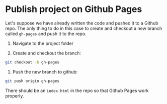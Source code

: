 * Publish project on Github Pages

Let's suppose we have already written the code and pushed it to a Github repo. The only thing to do in this case to
create and checkout a new branch called ~gh-pages~ and push it to the repo.

1) Navigate to the project folder

2) Create and checkout the branch:

#+BEGIN_SRC sh
git checkout -b gh-pages
#+END_SRC

3) Push the new branch to github:

#+BEGIN_SRC sh
git push origin gh-pages
#+END_SRC

There should be an =index.html= in the repo so that Github Pages work properly.
